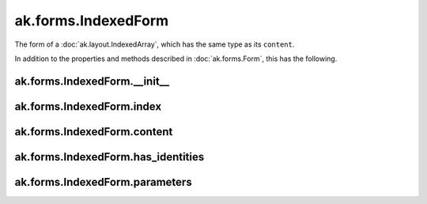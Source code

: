 .. py:currentmodule:: ak.forms

ak.forms.IndexedForm
--------------------

The form of a :doc:`ak.layout.IndexedArray`, which has the same type as its ``content``.

In addition to the properties and methods described in :doc:`ak.forms.Form`,
this has the following.

.. py:class:: IndexedForm(index, content, has_identities=False, parameters=None)

ak.forms.IndexedForm.__init__
=============================

.. py:method:: IndexedForm.__init__(index, content, has_identities=False, parameters=None)

ak.forms.IndexedForm.index
==========================

.. py:attribute:: IndexedForm.index

ak.forms.IndexedForm.content
============================

.. py:attribute:: IndexedForm.content

ak.forms.IndexedForm.has_identities
===================================

.. py:attribute:: IndexedForm.has_identities

ak.forms.IndexedForm.parameters
===============================

.. py:attribute:: IndexedForm.parameters
